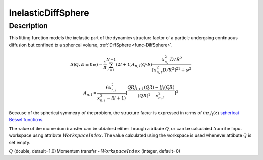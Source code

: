 .. _func-InelasticDiffSphere:

===================
InelasticDiffSphere
===================

.. index:: InelasticDiffSphere

Description
-----------

This fitting function models the inelastic part of the dynamics structure factor
of a particle undergoing continuous diffusion but confined to a spherical volume,
:ref:`DiffSphere <func-DiffSphere>`.

.. math::

   S(Q,E\equiv \hbar \omega) = \frac{1}{\pi} \sum_{l=1}^{N-1} (2l+1) A_{n,l} (Q\cdot R) \frac{x_{n,l}^2 D/R^2}{[x_{n,l}^2 D/R^2]^21+\omega^2}

.. math::

   A_{n,l} = \frac{6x_{n,l}^2}{x_{n,l}^2-l(l+1)} [\frac{QRj_{l+1}(QR) - lj_l(QR)}{(QR)^2 - x_{n,l}^2}]^2

Because of the spherical symmetry of the problem, the structure factor
is expressed in terms of the :math:`j_l(z)`
`spherical Bessel functions <http://mathworld.wolfram.com/SphericalBesselFunctionoftheFirstKind.html>`__.

The value of the momentum transfer can be obtained either through
attribute :math:`Q`, or can be calculated from the input workspace
using attribute  :math:`WorkspaceIndex`. The value calculated
using the workspace is used whenever attibute :math:`Q` is set empty.

.. attributes::

:math:`Q` (double, default=1.0) Momentum transfer -
:math:`WorkspaceIndex` (integer, default=0)

.. properties::

.. categories::

.. sourcelink::
